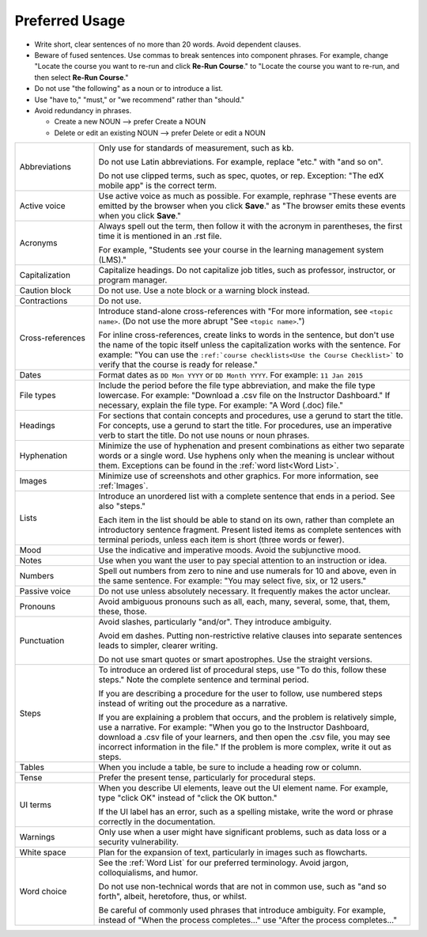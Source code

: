 .. _Preferred Usage:

#################
Preferred Usage
#################

* Write short, clear sentences of no more than 20 words. Avoid dependent
  clauses.

* Beware of fused sentences. Use commas to break sentences into component
  phrases. For example, change "Locate the course you want to re-run and click
  **Re-Run Course**." to "Locate the course you want to re-run, and then
  select **Re-Run Course**."

* Do not use "the following" as a noun or to introduce a list.

* Use "have to," "must," or "we recommend" rather than "should." 

* Avoid redundancy in phrases.

  * Create a new NOUN --> prefer Create a NOUN

  * Delete or edit an existing NOUN --> prefer Delete or edit a NOUN


.. list-table::
  :widths: 20 80

  * - Abbreviations
    - Only use for standards of measurement, such as kb. 
    
      Do not use Latin abbreviations. For example, replace "etc." with "and so
      on".

      Do not use clipped terms, such as spec, quotes, or rep. Exception: "The
      edX mobile app" is the correct term.

  * - Active voice
    - Use active voice as much as possible. For example, rephrase "These
      events are emitted by the browser when you click **Save**." as "The
      browser emits these events when you click **Save**."

  * - Acronyms
    - Always spell out the term, then follow it with the acronym in
      parentheses, the first time it is mentioned in an .rst file.

      For example, "Students see your course in the learning management system
      (LMS)."

  * - Capitalization
    - Capitalize headings. Do not capitalize job titles, such as professor,
      instructor, or program manager.
  * - Caution block
    - Do not use. Use a note block or a warning block instead.
  * - Contractions
    - Do not use.
  * - Cross-references
    - Introduce stand-alone cross-references with "For more information, see
      ``<topic name>``. (Do not use the more abrupt "See ``<topic name>``.")

      For inline cross-references, create links to words in the sentence, but
      don't use the name of the topic itself unless the capitalization works
      with the sentence. For example: "You can use the ``:ref:`course
      checklists<Use the Course Checklist>``` to verify that the course is
      ready for release."

  * - Dates
    - Format dates as ``DD Mon YYYY`` or ``DD Month YYYY``. For example: ``11
      Jan 2015``
  * - File types 
    - Include the period before the file type abbreviation, and make the file
      type lowercase. For example: "Download a .csv file on the Instructor
      Dashboard." If necessary, explain the file type. For example: "A Word
      (.doc) file."
  * - Headings
    - For sections that contain concepts and procedures, use a gerund to start
      the title. For concepts, use a gerund to start the title. For
      procedures, use an imperative verb to start the title. Do not use nouns
      or noun phrases.
  * - Hyphenation
    - Minimize the use of hyphenation and present combinations as either two
      separate words or a single word. Use hyphens only when the meaning is
      unclear without them. Exceptions can be found in the :ref:`word
      list<Word List>`.
  * - Images
    - Minimize use of screenshots and other graphics. For more information,
      see :ref:`Images`.
  * - Lists
    - Introduce an unordered list with a complete sentence that ends in a
      period. See also "steps."

      Each item in the list should be able to stand on its own, rather than
      complete an introductory sentence fragment. Present listed items as
      complete sentences with terminal periods, unless each item is short
      (three words or fewer).

  * - Mood
    - Use the indicative and imperative moods. Avoid the subjunctive mood.
  * - Notes
    - Use when you want the user to pay special attention to an instruction or
      idea.
  * - Numbers
    - Spell out numbers from zero to nine and use numerals for 10 and above,
      even in the same sentence. For example: "You may select five, six, or 12
      users."
  * - Passive voice
    - Do not use unless absolutely necessary. It frequently makes the actor unclear.
  * - Pronouns
    - Avoid ambiguous pronouns such as all, each, many, several, some, that,
      them, these, those.
  * - Punctuation
    - Avoid slashes, particularly "and/or". They introduce ambiguity.

      Avoid em dashes. Putting non-restrictive relative clauses into separate
      sentences leads to simpler, clearer writing.

      Do not use smart quotes or smart apostrophes. Use the straight versions.

  * - Steps
    - To introduce an ordered list of procedural steps, use "To do this,
      follow these steps." Note the complete sentence and terminal period.

      If you are describing a procedure for the user to follow, use numbered
      steps instead of writing out the procedure as a narrative.

      If you are explaining a problem that occurs, and the problem is
      relatively simple, use a narrative. For example: "When you go to the
      Instructor Dashboard, download a .csv file of your learners, and then
      open the .csv file, you may see incorrect information in the file." If
      the problem is more complex, write it out as steps.

  * - Tables
    - When you include a table, be sure to include a heading row or column.
  * - Tense
    - Prefer the present tense, particularly for procedural steps.
  * - UI terms
    - When you describe UI elements, leave out the UI element name. For
      example, type "click OK" instead of "click the OK button."

      If the UI label has an error, such as a spelling mistake, write the word
      or phrase correctly in the documentation.

  * - Warnings
    - Only use when a user might have significant problems, such as data loss
      or a security vulnerability.
  * - White space
    - Plan for the expansion of text, particularly in images such as flowcharts.
  * - Word choice
    - See the :ref:`Word List` for our preferred terminology. Avoid jargon,
      colloquialisms, and humor.
      
      Do not use non-technical words that are not in common use, such as "and
      so forth", albeit, heretofore, thus, or whilst.

      Be careful of commonly used phrases that introduce ambiguity. For
      example, instead of "When the process completes..." use "After the
      process completes..."




